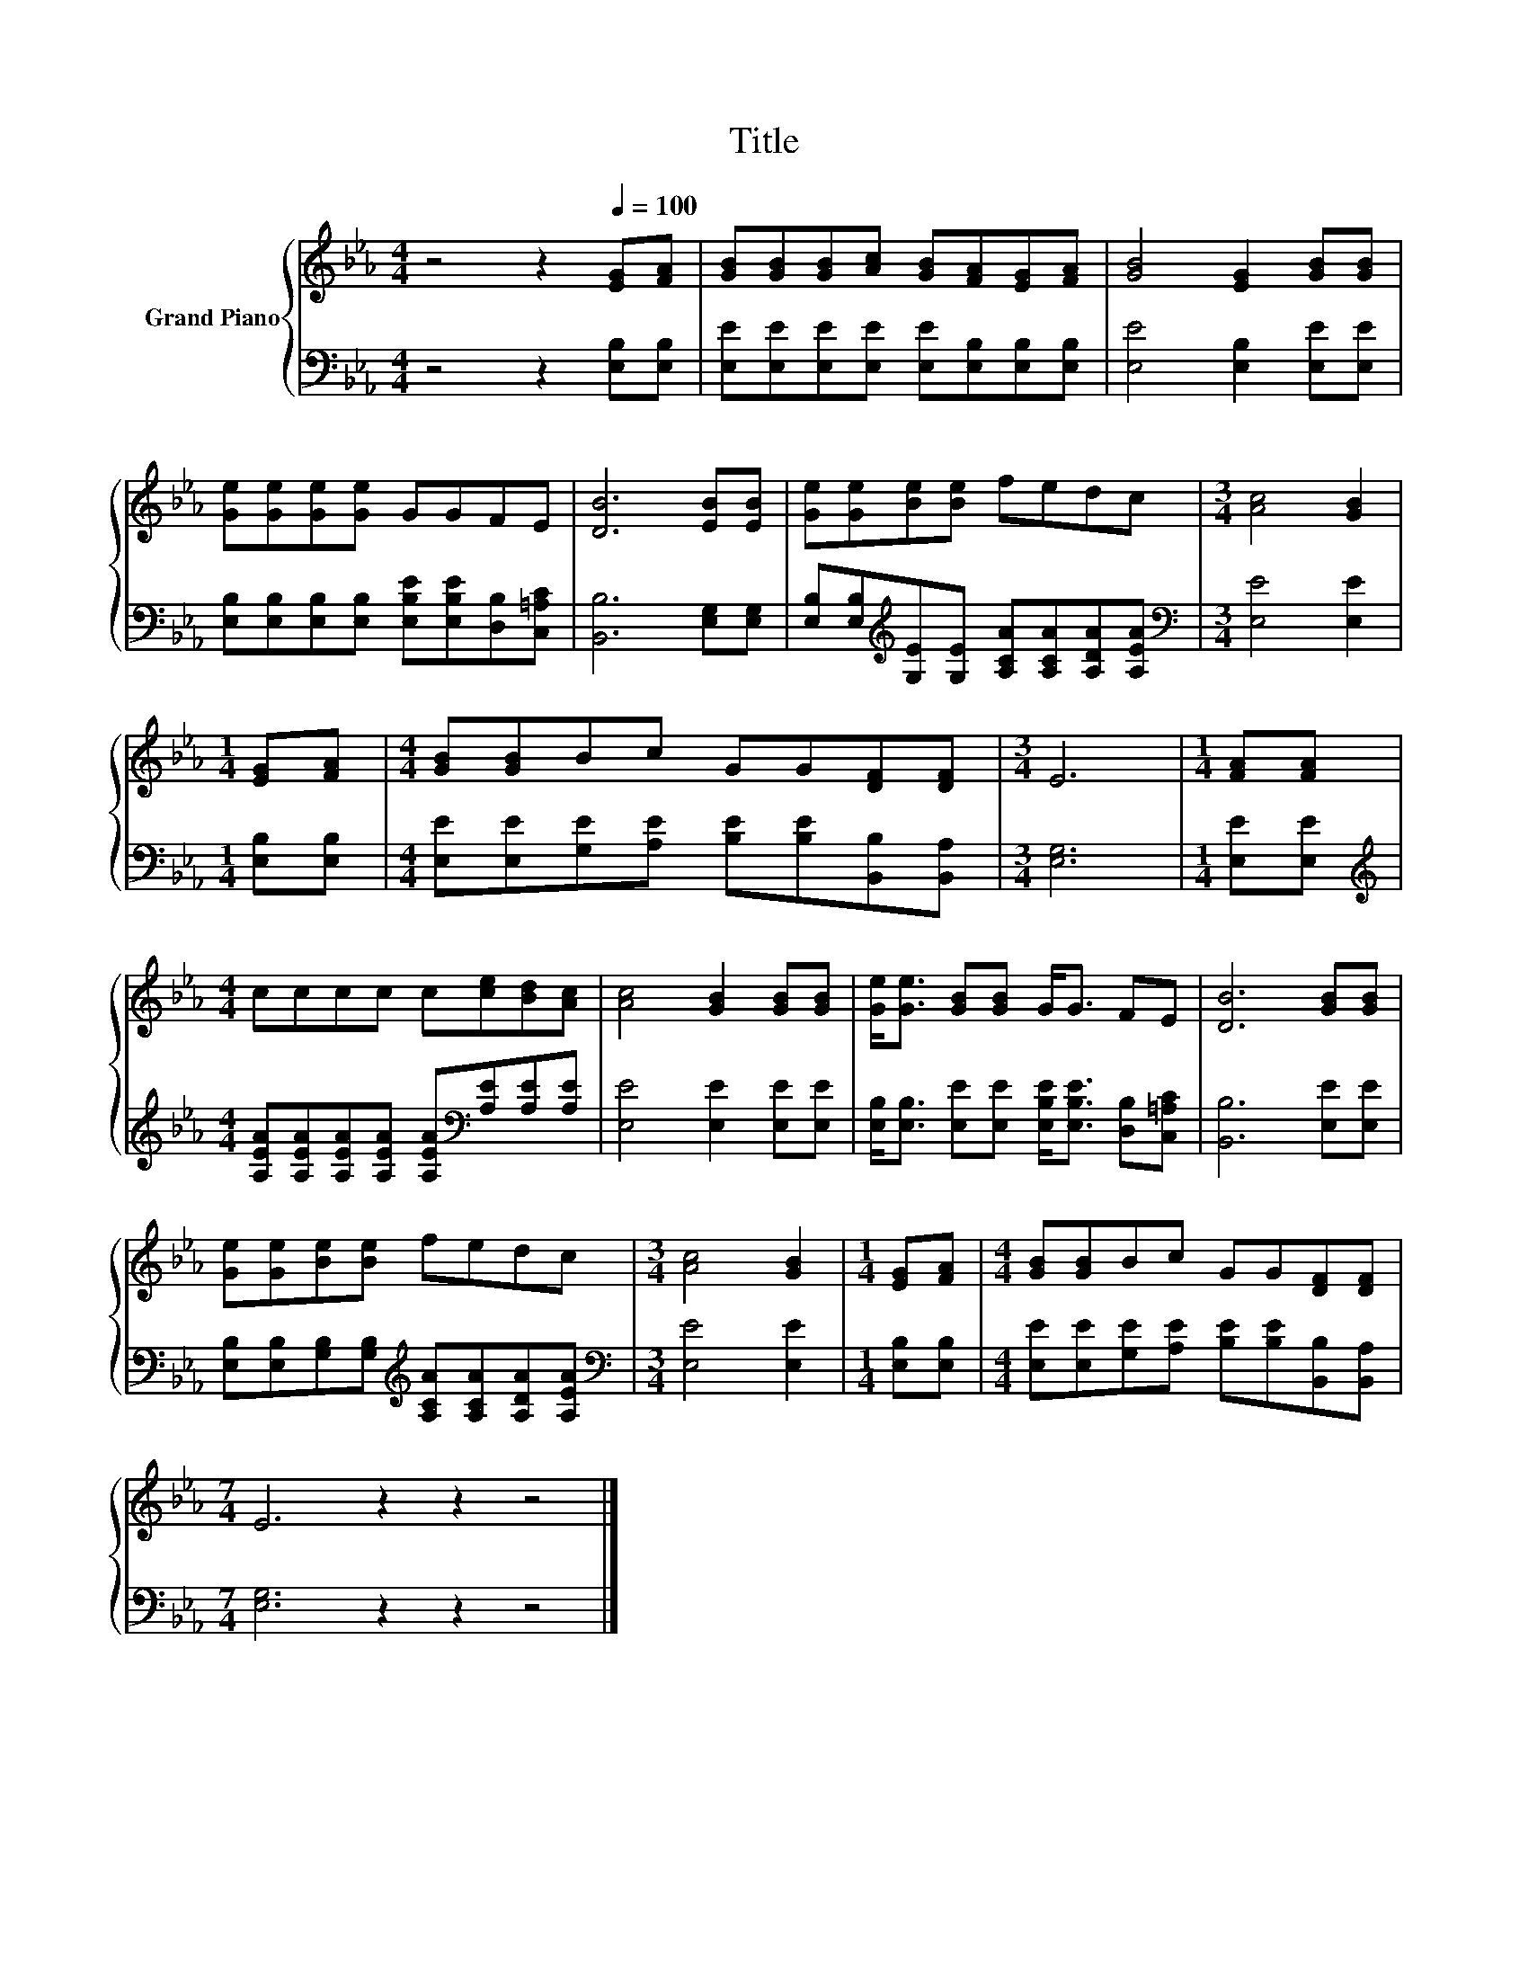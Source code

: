X:1
T:Title
%%score { 1 | 2 }
L:1/8
M:4/4
K:Eb
V:1 treble nm="Grand Piano"
V:2 bass 
V:1
 z4 z2[Q:1/4=100] [EG][FA] | [GB][GB][GB][Ac] [GB][FA][EG][FA] | [GB]4 [EG]2 [GB][GB] | %3
 [Ge][Ge][Ge][Ge] GGFE | [DB]6 [EB][EB] | [Ge][Ge][Be][Be] fedc |[M:3/4] [Ac]4 [GB]2 | %7
[M:1/4] [EG][FA] |[M:4/4] [GB][GB]Bc GG[DF][DF] |[M:3/4] E6 |[M:1/4] [FA][FA] | %11
[M:4/4] cccc c[ce][Bd][Ac] | [Ac]4 [GB]2 [GB][GB] | [Ge]<[Ge] [GB][GB] G<G FE | [DB]6 [GB][GB] | %15
 [Ge][Ge][Be][Be] fedc |[M:3/4] [Ac]4 [GB]2 |[M:1/4] [EG][FA] |[M:4/4] [GB][GB]Bc GG[DF][DF] | %19
[M:7/4] E6 z2 z2 z4 |] %20
V:2
 z4 z2 [E,B,][E,B,] | [E,E][E,E][E,E][E,E] [E,E][E,B,][E,B,][E,B,] | [E,E]4 [E,B,]2 [E,E][E,E] | %3
 [E,B,][E,B,][E,B,][E,B,] [E,B,E][E,B,E][D,B,][C,=A,C] | [B,,B,]6 [E,G,][E,G,] | %5
 [E,B,][E,B,][K:treble][G,E][G,E] [A,CA][A,CA][A,DA][A,EA] |[M:3/4][K:bass] [E,E]4 [E,E]2 | %7
[M:1/4] [E,B,][E,B,] |[M:4/4] [E,E][E,E][G,E][A,E] [B,E][B,E][B,,B,][B,,A,] |[M:3/4] [E,G,]6 | %10
[M:1/4] [E,E][E,E] |[M:4/4][K:treble] [A,EA][A,EA][A,EA][A,EA] [A,EA][K:bass][A,E][A,E][A,E] | %12
 [E,E]4 [E,E]2 [E,E][E,E] | [E,B,]<[E,B,] [E,E][E,E] [E,B,E]<[E,B,E] [D,B,][C,=A,C] | %14
 [B,,B,]6 [E,E][E,E] | [E,B,][E,B,][G,B,][G,B,][K:treble] [A,CA][A,CA][A,DA][A,EA] | %16
[M:3/4][K:bass] [E,E]4 [E,E]2 |[M:1/4] [E,B,][E,B,] | %18
[M:4/4] [E,E][E,E][G,E][A,E] [B,E][B,E][B,,B,][B,,A,] |[M:7/4] [E,G,]6 z2 z2 z4 |] %20

